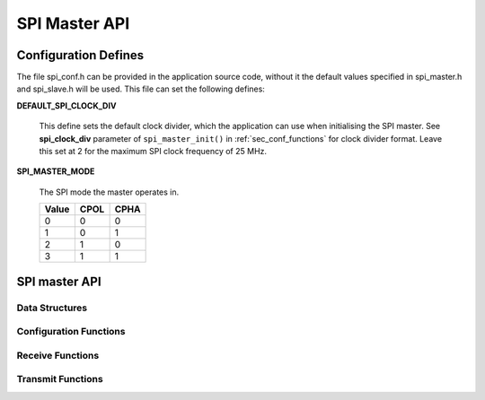 .. _sec_api:

SPI Master API
==============

.. _sec_conf_defines:

Configuration Defines
---------------------



The file spi_conf.h can be provided in the application source code, without it 
the default values specified in spi_master.h and spi_slave.h will be used.
This file can set the following defines:

**DEFAULT_SPI_CLOCK_DIV**

    This define sets the default clock divider, which the application can use 
    when initialising the SPI master. See **spi_clock_div** parameter of 
    ``spi_master_init()`` in :ref:`sec_conf_functions` for clock divider format.
    Leave this set at 2 for the maximum SPI clock frequency of 25 MHz.

**SPI_MASTER_MODE**

    The SPI mode the master operates in.
    
    +------+------+------+
    | Value| CPOL | CPHA |
    +======+======+======+
    |   0  |   0  |   0  |
    +------+------+------+
    |   1  |   0  |   1  |
    +------+------+------+
    |   2  |   1  |   0  |
    +------+------+------+
    |   3  |   1  |   1  |
    +------+------+------+

SPI master API
--------------

Data Structures
+++++++++++++++
.. doxygenstruct:: spi_master_interface

.. _sec_conf_functions:

Configuration Functions
+++++++++++++++++++++++
.. doxygenfunction:: spi_master_init
.. doxygenfunction:: spi_master_shutdown

Receive Functions
+++++++++++++++++
.. doxygenfunction:: spi_master_in_byte
.. doxygenfunction:: spi_master_in_short
.. doxygenfunction:: spi_master_in_word
.. doxygenfunction:: spi_master_in_buffer

Transmit Functions
++++++++++++++++++
.. doxygenfunction:: spi_master_out_byte
.. doxygenfunction:: spi_master_out_short
.. doxygenfunction:: spi_master_out_word
.. doxygenfunction:: spi_master_out_buffer


